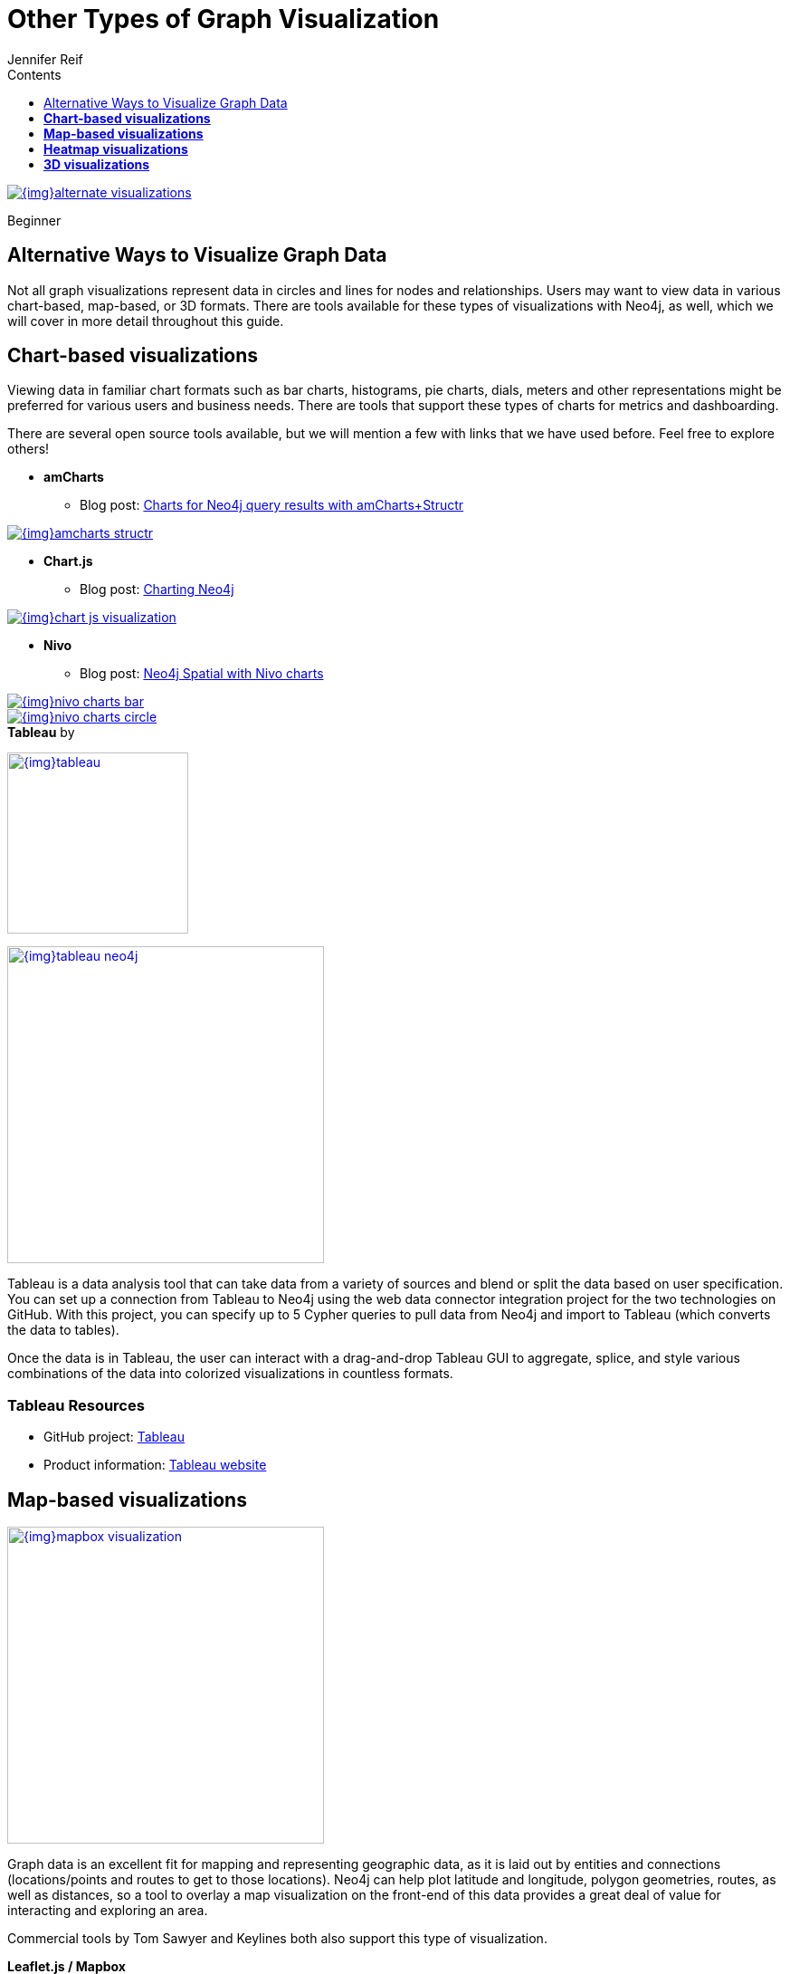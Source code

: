 = Other Types of Graph Visualization
:slug: other-graph-visualizations
:level: Beginner
:section: Graph Visualization
:section-link: graph-visualization
:sectanchors:
:toc:
:toc-title: Contents
:toclevels: 1
:author: Jennifer Reif
:category: visualization
:tags: visualization, tools, charts, maps, heatmaps, 3d

image::{img}alternate_visualizations.jpg[link="{img}alternate_visualizations.jpg"]

[role=expertise]
{level}

[#alternate-vis]
== Alternative Ways to Visualize Graph Data

Not all graph visualizations represent data in circles and lines for nodes and relationships.
Users may want to view data in various chart-based, map-based, or 3D formats.
There are tools available for these types of visualizations with Neo4j, as well, which we will cover in more detail throughout this guide.

[#graph-vis-chart]
== *Chart-based visualizations*

Viewing data in familiar chart formats such as bar charts, histograms, pie charts, dials, meters and other representations might be preferred for various users and business needs.
There are tools that support these types of charts for metrics and dashboarding.

There are several open source tools available, but we will mention a few with links that we have used before.
Feel free to explore others!

* *amCharts*
** Blog post: https://medium.com/neo4j/showing-charts-for-neo4j-query-results-using-amcharts-and-structr-efae0b7a04f0[Charts for Neo4j query results with amCharts+Structr^]

image::{img}amcharts_structr.jpg[link="{img}amcharts_structr.jpg",role="popup-link"]

* *Chart.js*
** Blog post: https://neo4j.com/blog/charting-neo4j-3-0/[Charting Neo4j^]

image::{img}chart_js_visualization.jpg[link="{img}chart_js_visualization.jpg",role="popup-link"]

* *Nivo*
** Blog post: https://medium.com/neo4j/working-with-neo4j-date-and-spatial-types-in-a-react-js-app-5475b5042b50[Neo4j Spatial with Nivo charts^]

image::{img}nivo_charts_bar.jpg[link="{img}nivo_charts_bar.jpg",role="popup-link"]
image::{img}nivo_charts_circle.jpg[link="{img}nivo_charts_circle.jpg",role="popup-link"]

.*Tableau* by
image:{img}tableau.png[link="{img}tableau.png",width=200]

image::{img}tableau-neo4j.jpg[link="{img}tableau-neo4j.jpg",role="popup-link",float="right",width=350]

Tableau is a data analysis tool that can take data from a variety of sources and blend or split the data based on user specification.
You can set up a connection from Tableau to Neo4j using the web data connector integration project for the two technologies on GitHub.
With this project, you can specify up to 5 Cypher queries to pull data from Neo4j and import to Tableau (which converts the data to tables).

Once the data is in Tableau, the user can interact with a drag-and-drop Tableau GUI to aggregate, splice, and style various combinations of the data into colorized visualizations in countless formats.

=== Tableau Resources
* GitHub project: https://github.com/neo4j-contrib/neo4j-tableau[Tableau^]
* Product information: https://www.tableau.com/[Tableau website^]

[#graph-vis-map]
== *Map-based visualizations*

image::{img}mapbox_visualization.jpg[link="{img}mapbox_visualization.jpg",role="popup-link",float="right",width=350]

Graph data is an excellent fit for mapping and representing geographic data, as it is laid out by entities and connections (locations/points and routes to get to those locations).
Neo4j can help plot latitude and longitude, polygon geometries, routes, as well as distances, so a tool to overlay a map visualization on the front-end of this data provides a great deal of value for interacting and exploring an area.

Commercial tools by Tom Sawyer and Keylines both also support this type of visualization.

.*Leaflet.js / Mapbox*
Leaflet.js is an open source library that allows us to create multiple layers and show/hide various layers.
It is designed to be interactive and function on mobile phones, as well as traditional devices.
You can extend functionality with a variety of plugins, including Mapbox.
With these tools, you can create a base map layer (such as map tiles) and data visualizations live in map layers that are plotted on top of the map tiles.
Mapbox also gives you the capability to add an interactive map.

=== Leaflet.js Resources
* Leaflet.js website: https://leafletjs.com/[Leaflet.js^]
* Blog post: https://www.lyonwj.com/2017/11/28/geocoding-paradise-papers-neo4j-spatial-visualization/[Leaflet.js to visualize Paradise Papers data^]
* Blog post: https://medium.com/neo4j/working-with-neo4j-date-and-spatial-types-in-a-react-js-app-5475b5042b50[Using Leaflet.js and Mapbox to visualize spatial data in Neo4j^]
* Example source code: https://github.com/johnymontana/spacetime-reviews[Leaflet/Mapbox spatial Neo4j^]
* Example source code: https://github.com/johnymontana/osm-routing-app[Leaflet/Mapbox interactive map^]
* Video: https://neo4j.com/graphconnect-2018/session/neo4j-spatial-mapping[GraphConnect spatial Neo4j with Leaflet/Mapbox^]

[#graph-vis-heatmap]
== *Heatmap visualizations*

image::{img}heatmap_visualization.jpg[link="{img}heatmap_visualization.jpg",role="popup-link",float="right",width=350]

A heatmap is a data visualization where colors are used to represent data values.
It is often imposed on a map, but could also be on a matrix as well.
When heatmaps are used on a map, pockets of activity may be spread out, so some form of interpolation is often used.

We will list the tool(s) we have encountered so far, but we will add to this as we interact with more.

* *Leaflet.js plugins:*
** Blog post: https://www.lyonwj.com/2017/11/28/geocoding-paradise-papers-neo4j-spatial-visualization/[Leaflet.js heatcanvas plugin^]

[#graph-vis-3d]
== *3D visualizations*

image::{img}graph_vis_3d.jpg[link="{img}graph_vis_3d.jpg",role="popup-link",float="right",width=350]

Adding a third dimension may increase some complexity in the visualization, but also adds value.
Exploring your data in 3D can help navigate through large amounts of data better and more clearly.
Clustering should also be more apparent in a 3D visualization because data can be more spread out when using the third dimension, where 2D can cause groups to overlap or display more closely.

Kineviz (commercial tool) also supports this type of visualization.

.*3d-force-graph*
With this open source library, there are a couple of different components for handling the physics behind three dimensions and for actually rendering the visualization.
It uses an iterative approach for rendering in 3D and creates stunning, interactive visualizations.
The tool includes features for customizing styles of nodes and relationships, as well as container layouts, rendering controls, configuring simulation, and user interaction.
The data structure required is similar to previous tools we have seen, with collections for nodes and relationships.
3d-force-graph also offers functionality for visualizations to use with virtual reality.

=== 3d-force-graph Resources
* Source code: https://github.com/vasturiano/3d-force-graph[3d-force-graph Github^]
* Author post: https://bl.ocks.org/vasturiano/02affe306ce445e423f992faeea13521[Example^]
* Blog post: https://medium.com/neo4j/visualizing-graphs-in-3d-with-webgl-9adaaff6fe43[Visualizing Graphs in 3D^]

[#graph-vis-other]
=== *Other categories*

There are still other tools for visualization that may not necessarily fit into the categories we have discussed so far.
Instead, they expand the current boundaries and find uniquely powerful ways to utilize graph technologies.
Thinking outside the box increases the possibilities of graph even further!

.*Graphileon*
image:{img}graphileon-logo.png[link="{img}graphileon-logo.png",width=200]

image::{img}graphileon_visualization.jpg[link="{img}graphileon_visualization.jpg",role="popup-link",float="right",width=350]

Graphileon is a platform for building graphy applications by composing functions and UI elements.
It can be harnessed by users such as consultants and designers for styling and dashboards.
Developers can also integrate with other technologies to customize applications, embed views, or extend functionality.

=== Graphileon Resources
* Online meetup: https://youtu.be/O8waU4Vhcrs[Graphileon with topic extraction^]
* Product information: https://graphileon.com/[Graphileon website^]
